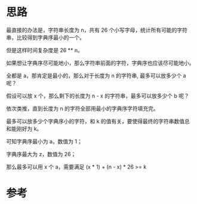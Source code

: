 * 思路
最直接的办法是，字符串长度为 n，共有 26 个小写字母，统计所有可能的字符串，比较得到字典序最小的一个。

但是这样时间复杂度是 26 ** n。

如果想让字典序尽可能地小，那么字符串前面的字符，字典序也应该尽可能地小。

全都是 a，那肯定是最小的，那么对于长度为 n 的字符串, 最多可以放多少个 a 呢？

假设可以放 x 个，那么剩下的长度为 n - x 的字符串，最多可以放多少个 b 呢？

依次类推，直到长度为 n 的字符全部用最小的字典序字符填充完。

最多可以放多少个字典序小的字符，和 k 的值有关，要使得最终的字符串数值总和能刚好为 k。

可知字典序最小为 a，数值为 1；

字典序最大为 z，数值为 26；

那么最多可以用 x 个 a，需要满足 (x * 1) + (n - x) * 26 >= k

* 参考
